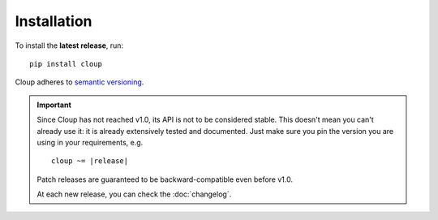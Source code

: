 
Installation
============
To install the **latest release**, run::

    pip install cloup

Cloup adheres to `semantic versioning <https://semver.org/>`_.

.. important::
    Since Cloup has not reached v1.0, its API is not to be considered stable.
    This doesn't mean you can't already use it: it is already extensively tested
    and documented. Just make sure you pin the version you are using in your
    requirements, e.g.

    .. parsed-literal::

        cloup ~= \ |release|\

    Patch releases are guaranteed to be backward-compatible even before v1.0.

    At each new release, you can check the :doc:`changelog`.

